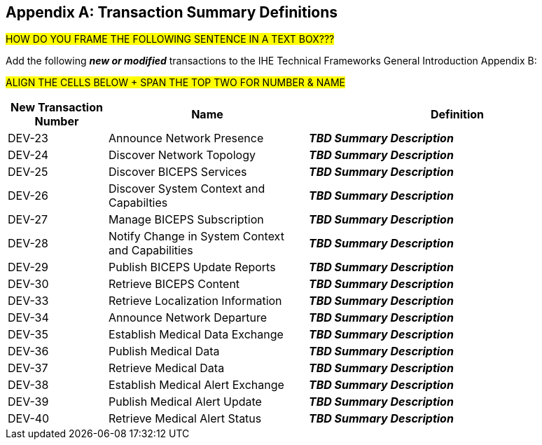 
// = TF-0 Appendix B:  Transaction Summary Definitions

[appendix#vol0_appendix_b_transadtion_summary_definitions,sdpi_offset=B]
== Transaction Summary Definitions

##HOW DO YOU FRAME THE FOLLOWING SENTENCE IN A TEXT BOX???
##

Add the following *_new or modified_* transactions to the IHE Technical Frameworks General Introduction Appendix B:

##ALIGN THE CELLS BELOW + SPAN THE TOP TWO FOR NUMBER & NAME
##
[cols="1,2,3"]
|===
|New Transaction Number |Name |Definition

|[[transaction_dev_23,DEV-23 Announce Network Presence]] DEV-23 | Announce Network Presence
| *_TBD Summary Description_*

|[[transaction_dev_24,DEV-24 Discover Network Topology]] DEV-24 | Discover Network Topology
| *_TBD Summary Description_*

|[[transaction_dev_25,DEV-25 Discover BICEPS Services]] DEV-25 | Discover BICEPS Services
| *_TBD Summary Description_*

|[[transaction_dev_26,DEV-26 Discover System Context and Capabilties]] DEV-26 | Discover System Context and Capabilties
| *_TBD Summary Description_*

|[[transaction_dev_27,DEV-27 Manage BICEPS Subscription]] DEV-27 | Manage BICEPS Subscription
| *_TBD Summary Description_*

|[[transaction_dev_28,DEV-28 Notify Change in System Context and Capabilities]] DEV-28 | Notify Change in System Context and Capabilities
| *_TBD Summary Description_*

|[[transaction_dev_29,DEV-29 Publish BICEPS Update Reports]] DEV-29 | Publish BICEPS Update Reports
| *_TBD Summary Description_*

|[[transaction_dev_30,DEV-30 Retrieve BICEPS Content]] DEV-30 | Retrieve BICEPS Content
| *_TBD Summary Description_*

|[[transaction_dev_33,DEV-33 Retrieve Localization Information]] DEV-33 | Retrieve Localization Information
| *_TBD Summary Description_*

|[[transaction_dev_34,DEV-34 Announce Network Departure]] DEV-34 | Announce Network Departure
| *_TBD Summary Description_*

|[[transaction_dev_35,DEV-35 Establish Medical Data Exchange]] DEV-35 | Establish Medical Data Exchange
| *_TBD Summary Description_*

|[[transaction_dev_36,DEV-36 Publish Medical Data]] DEV-36 | Publish Medical Data
| *_TBD Summary Description_*

|[[transaction_dev_37,DEV-37 Retrieve Medical Data]] DEV-37 | Retrieve Medical Data
| *_TBD Summary Description_*

|[[transaction_dev_38,DEV-38 Establish Medical Alert Exchange]] DEV-38 | Establish Medical Alert Exchange
| *_TBD Summary Description_*

|[[transaction_dev_39,DEV-39 Publish Medical Alert Update]] DEV-39 | Publish Medical Alert Update
| *_TBD Summary Description_*

|[[transaction_dev_40,DEV-40 Retrieve Medical Alert Status]] DEV-40 | Retrieve Medical Alert Status
| *_TBD Summary Description_*

|===

